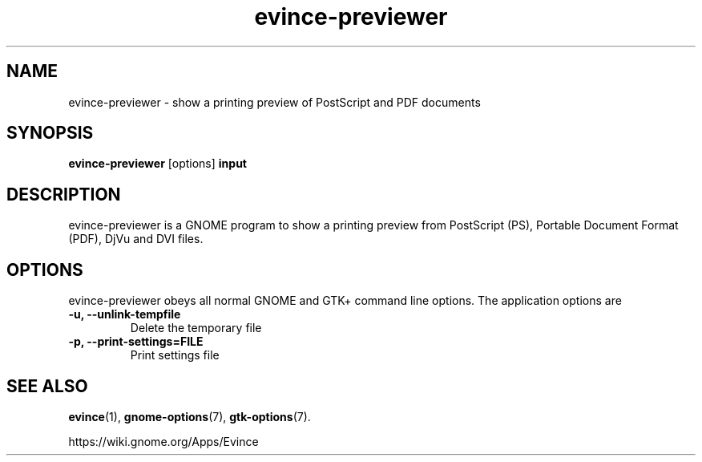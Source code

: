 .TH evince\-previewer 1 2015\-07\-28
.SH NAME
evince\-previewer \- show a printing preview of PostScript and PDF documents
.SH SYNOPSIS
\fBevince\-previewer\fR [options] \fBinput\fR
.SH DESCRIPTION
evince\-previewer is a GNOME program to
show a printing preview from PostScript (PS), Portable Document Format
(PDF), DjVu and DVI files.
.SH OPTIONS
evince\-previewer obeys all normal GNOME and GTK+ command line options.
The application options are
.TP
\fB\-u, \-\-unlink\-tempfile\fR
Delete the temporary file
.TP
\fB\-p, \-\-print-settings=FILE\fR
Print settings file
.SH "SEE ALSO"
\fBevince\fR(1),
\fBgnome\-options\fR(7),
\fBgtk\-options\fR(7).
.PP
https://wiki.gnome.org/Apps/Evince
